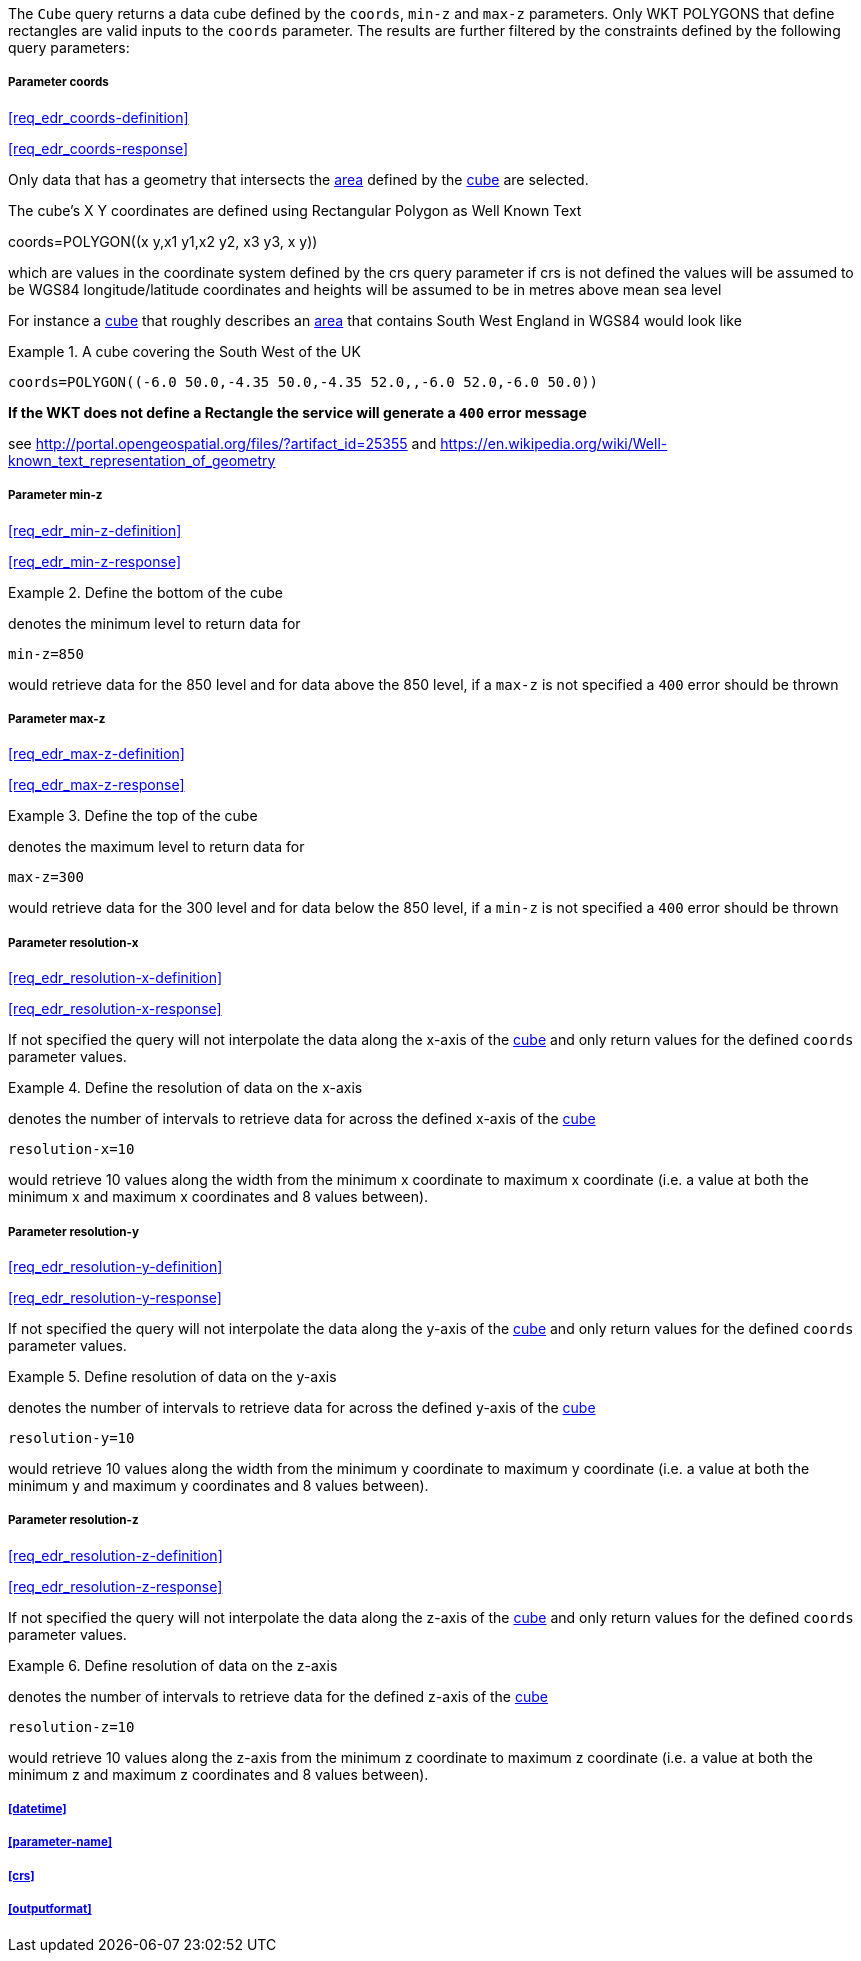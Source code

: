 The `Cube` query returns a data cube defined by the  `coords`, `min-z` and `max-z` parameters. Only WKT POLYGONS that define rectangles are valid inputs to the `coords` parameter.  The results are further filtered by the constraints defined by the following query parameters:

===== *Parameter coords*

<<req_edr_coords-definition>>

<<req_edr_coords-response>>

Only data that has a geometry that intersects the <<area-definition,area>> defined by the <<cube-definition,cube>>
are selected. 

The cube's X Y coordinates are defined using Rectangular Polygon as Well Known Text

coords=POLYGON\((x y,x1 y1,x2 y2, x3 y3, x y))

which are values in the coordinate system defined by the crs query parameter 
if crs is not defined the values will be assumed to be WGS84 longitude/latitude coordinates and heights will be assumed to be in metres above mean sea level  

For instance a <<cube-definition,cube>> that roughly describes an <<area-definition,area>> that contains 
South West England in WGS84 would look like

.A cube covering the South West of the UK
=================

`coords=POLYGON\((-6.0 50.0,-4.35 50.0,-4.35 52.0,,-6.0 52.0,-6.0 50.0))`

=================

*If the WKT does not define a Rectangle the service will generate a `400` error message*

see http://portal.opengeospatial.org/files/?artifact_id=25355 and https://en.wikipedia.org/wiki/Well-known_text_representation_of_geometry

===== *Parameter min-z*

<<req_edr_min-z-definition>>

<<req_edr_min-z-response>>

.Define the bottom of the cube
=================
denotes the minimum level to return data for 

`min-z=850`

would retrieve data for the 850 level and for data above the 850 level, if a `max-z` is not specified a `400` error should be thrown

=================

===== *Parameter max-z*

<<req_edr_max-z-definition>>

<<req_edr_max-z-response>>

.Define the top of the cube
=================
denotes the maximum level to return data for 

`max-z=300`

would retrieve data for the 300 level and for data below the 850 level, if a `min-z` is not specified a `400` error should be thrown

=================

===== *Parameter resolution-x*

<<req_edr_resolution-x-definition>>

<<req_edr_resolution-x-response>>

If not specified the query will not interpolate the data along the x-axis of the <<cube-definition,cube>> and only return values for the defined `coords` parameter values. 


.Define the resolution of data on the x-axis
=================
denotes the number of intervals to retrieve data for across the defined x-axis of the <<cube-definition,cube>>

`resolution-x=10`

would retrieve 10 values along the width from the minimum x coordinate to maximum x coordinate (i.e. a value at both the minimum x and maximum x coordinates and 8 values between).

=================

===== *Parameter resolution-y*

<<req_edr_resolution-y-definition>>

<<req_edr_resolution-y-response>>

If not specified the query will not interpolate the data along the y-axis of the <<cube-definition,cube>> and only return values for the defined `coords` parameter values. 


.Define resolution of data on the y-axis
=================
denotes the number of intervals to retrieve data for across the defined y-axis of the <<cube-definition,cube>>

`resolution-y=10`

would retrieve 10 values along the width from the minimum y coordinate to maximum y coordinate (i.e. a value at both the minimum y and maximum y coordinates and 8 values between).

=================

===== *Parameter resolution-z*

<<req_edr_resolution-z-definition>>

<<req_edr_resolution-z-response>>

If not specified the query will not interpolate the data along the z-axis of the <<cube-definition,cube>> and only return values for the defined `coords` parameter values. 


.Define resolution of data on the z-axis
=================
denotes the number of intervals to retrieve data for the defined z-axis of the <<cube-definition,cube>>

`resolution-z=10`

would retrieve 10 values along the z-axis from the minimum z coordinate to maximum z coordinate (i.e. a value at both the minimum z and maximum z coordinates and 8 values between).

=================

===== <<datetime>>

===== <<parameter-name>>

===== <<crs>>

===== <<outputformat>>




